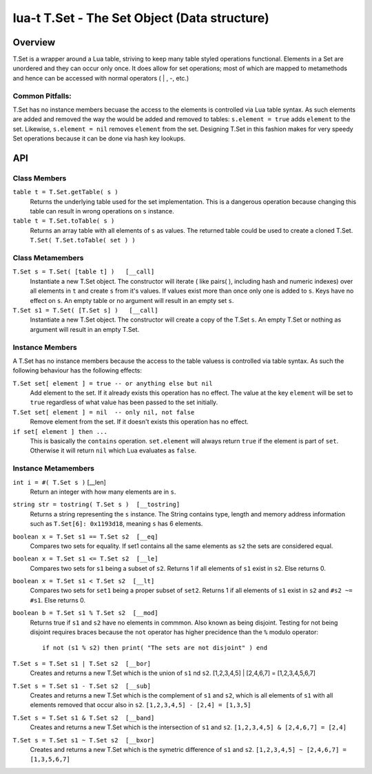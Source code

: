 lua-t T.Set - The Set Object (Data structure)
+++++++++++++++++++++++++++++++++++++++++++++


Overview
========

T.Set is a wrapper around a Lua table, striving to keep many table styled
operations functional.  Elements in a Set are unordered and they can occur
only once.  It does allow for set operations; most of which are mapped to
metamethods and hence can be accessed with normal operators ( | , -, etc.)


Common Pitfalls:
----------------
T.Set has no instance members becuase the access to the elements is
controlled via Lua table syntax.  As such elements are added and removed the
way the would be added and removed to tables: ``s.element = true`` adds
``element`` to the set.  Likewise, ``s.element = nil`` removes ``element``
from the set.  Designing T.Set in this fashion makes for very speedy Set
operations because it can be done via hash key lookups.


API
===

Class Members
-------------

``table t = T.Set.getTable( s )``
  Returns the underlying table used for the set implementation.  This is a
  dangerous operation because changing this table can result in wrong
  operations on ``s`` instance.

``table t = T.Set.toTable( s )``
  Returns an array table with all elements of ``s`` as values.  The
  returned table could be used to create a cloned T.Set. ``T.Set(
  T.Set.toTable( set ) )``


Class Metamembers
-----------------

``T.Set s = T.Set( [table t] )   [__call]``
  Instantiate a new T.Set object.  The constructor will iterate ( like
  pairs( ), including hash and numeric indexes) over all elements in ``t``
  and create ``s`` from it's values.  If values exist more than once only
  one is added to ``s``.  Keys have no effect on ``s``.  An empty table or
  no argument will result in an empty set ``s``.

``T.Set s1 = T.Set( [T.Set s] )   [__call]``
  Instantiate a new T.Set object.  The constructor will create a copy of
  the T.Set ``s``.  An empty T.Set or nothing as argument will result in an
  empty T.Set.


Instance Members
----------------

A T.Set has no instance members because the access to the table valuess is
controlled via table syntax.  As such the following behaviour has the
following effects:

``T.Set set[ element ] = true -- or anything else but nil``
  Add element to the set.  If it already exists this operation has no
  effect.  The value at the key ``element`` will be set to ``true``
  regardless of what value has been passed to the set initially.

``T.Set set[ element ] = nil  -- only nil, not false``
  Remove element from the set.  If it doesn't exists this operation has
  no effect.

``if set[ element ] then ...``
  This is basically the ``contains`` operation.  ``set.element`` will always
  return ``true`` if the element is part of ``set``.  Otherwise it will
  return ``nil`` which Lua evaluates as ``false``.


Instance Metamembers
--------------------

``int i = #( T.Set s )``  [__len]
  Return an integer with how many elements are in ``s``.

``string str = tostring( T.Set s )  [__tostring]``
  Returns a string representing the ``s`` instance.  The String contains
  type, length and memory address information such as
  ``T.Set[6]: 0x1193d18``, meaning ``s`` has 6 elements.

``boolean x = T.Set s1 == T.Set s2  [__eq]``
  Compares two sets for equality.  If set1 contains all the same elements as
  ``s2`` the sets are considered equal.

``boolean x = T.Set s1 <= T.Set s2  [__le]``
  Compares two sets for ``s1`` being a subset of ``s2``.  Returns 1 if all
  elements of ``s1`` exist in ``s2``.  Else returns 0.

``boolean x = T.Set s1 < T.Set s2  [__lt]``
  Compares two sets for ``set1`` being a proper subset of ``set2``.  Returns
  1 if all elements of ``s1`` exist in ``s2`` and ``#s2 ~= #s1``.  Else
  returns 0.

``boolean b = T.Set s1 % T.Set s2  [__mod]``
  Returns true if ``s1`` and ``s2`` have no elements in commmon.  Also known
  as being disjoint.  Testing for not being disjoint requires braces because
  the ``not`` operator has higher precidence than the ``%`` modulo
  operator::

    if not (s1 % s2) then print( "The sets are not disjoint" ) end

``T.Set s = T.Set s1 | T.Set s2  [__bor]``
  Creates and returns a new T.Set which is the union of ``s1`` nd ``s2``.
  [1,2,3,4,5] | [2,4,6,7] = [1,2,3,4,5,6,7]

``T.Set s = T.Set s1 - T.Set s2  [__sub]``
  Creates and returns a new T.Set which is the complement of ``s1`` and
  ``s2``, which is all elements of ``s1`` with all elements removed that
  occur also in ``s2``.  ``[1,2,3,4,5] - [2,4] = [1,3,5]``

``T.Set s = T.Set s1 & T.Set s2  [__band]``
  Creates and returns a new T.Set which is the intersection of ``s1`` and
  ``s2``.  ``[1,2,3,4,5] & [2,4,6,7] = [2,4]``

``T.Set s = T.Set s1 ~ T.Set s2  [__bxor]``
  Creates and returns a new T.Set which is the symetric difference of ``s1``
  and ``s2``.  ``[1,2,3,4,5] ~ [2,4,6,7] = [1,3,5,6,7]``

